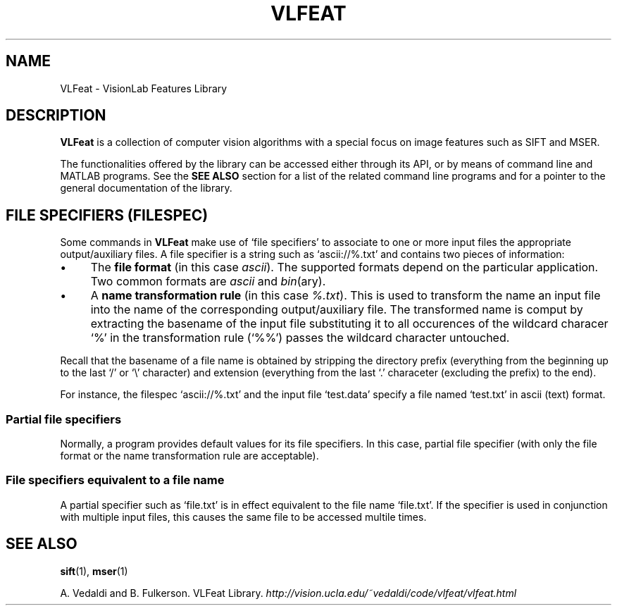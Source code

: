 .TH VLFEAT 1 "" "VLFeat" "VLFeat"
.\" ------------------------------------------------------------------
.SH NAME
.\" ------------------------------------------------------------------
VLFeat \- VisionLab Features Library
.\" ------------------------------------------------------------------
.SH DESCRIPTION
.\" ------------------------------------------------------------------
.B VLFeat
is a collection of computer vision algorithms with a special focus on
image features such as SIFT and MSER. 
.P
The functionalities offered by the library can be accessed either
through its API, or by means of command line and MATLAB programs.  See
the
.B SEE ALSO
section for a list of the related command line programs and for a
pointer to the general documentation of the library.
.
.P 
.
.\" ------------------------------------------------------------------
.SH "FILE SPECIFIERS (FILESPEC)"
.\" ------------------------------------------------------------------
Some commands in
.B VLFeat
make use of `file specifiers' to associate to one or more input files
the appropriate output/auxiliary files. A file specifier is a string
such as `ascii://%.txt' and contains two pieces of information:
.IP \(bu 4
The 
.B file format 
(in this case
.IR ascii ).
The supported formats depend on the particular application. Two common
formats are
.I ascii 
and
.IR bin (ary).
.
.IP \(bu 4
A 
.B name transformation rule 
(in this case
.IR %.txt ). 
This is used to transform the name an input file into the name of the
corresponding output/auxiliary file. The transformed name is comput by
extracting the basename of the input file substituting it to all
occurences of the wildcard characer `%' in the transformation rule
(`%%') passes the wildcard character untouched.
.P
Recall that the basename of a file name is obtained by stripping the
directory prefix (everything from the beginning up to the last `/' or
`\\' character) and extension (everything from the last `.'
characeter (excluding the prefix) to the end).
.P
For instance, the filespec `ascii://%.txt' and the input file
`test.data' specify a file named `test.txt' in ascii (text) format.
.
.SS "Partial file specifiers"
.
Normally, a program provides default values for its file
specifiers. In this case, partial file specifier (with only the
file format or the name transformation rule are acceptable).
.
.SS  "File specifiers equivalent to a file name"
.
A partial specifier such as `file.txt' is in effect equivalent to the
file name `file.txt'. If the specifier is used in conjunction with
multiple input files, this causes the same file to be accessed multile
times.

.\" ------------------------------------------------------------------
.SH SEE ALSO
.\" ------------------------------------------------------------------
.BR sift (1),
.BR mser (1)
.P
A. Vedaldi and B. Fulkerson.
VLFeat Library.
.IR http://vision.ucla.edu/~vedaldi/code/vlfeat/vlfeat.html
